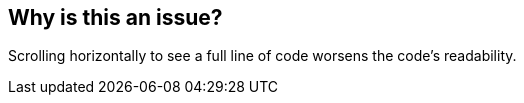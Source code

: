 == Why is this an issue?

Scrolling horizontally to see a full line of code worsens the code's readability.

